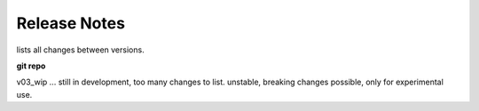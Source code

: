===============
 Release Notes 
===============

lists all changes between versions.

**git repo**

v03_wip ... still in development, too many changes to list.
unstable, breaking changes possible, only for experimental use.
